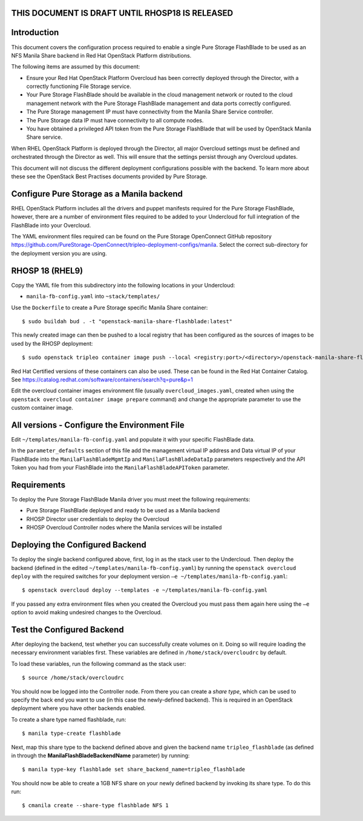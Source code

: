 THIS DOCUMENT IS DRAFT UNTIL RHOSP18 IS RELEASED
================================================

Introduction
============

This document covers the configuration process required to enable a
single Pure Storage FlashBlade to be used as an NFS Manila Share 
backend in Red Hat OpenStack Platform distributions.

The following items are assumed by this document:

-  Ensure your Red Hat OpenStack Platform Overcloud has been correctly
   deployed through the Director, with a correctly functioning File
   Storage service.

-  Your Pure Storage FlashBlade should be available in the cloud management
   network or routed to the cloud management network with the Pure
   Storage FlashBlade management and data ports correctly configured.

-  The Pure Storage management IP must have connectivity from the Manila
   Share Service controller.

-  The Pure Storage data IP must have connectivity to all compute nodes.

-  You have obtained a privileged API token from the Pure Storage
   FlashBlade that will be used by OpenStack Manila Share service.

When RHEL OpenStack Platform is deployed through the Director, all
major Overcloud settings must be defined and orchestrated through the
Director as well. This will ensure that the settings persist through any
Overcloud updates.

This document will not discuss the different deployment configurations
possible with the backend. To learn more about these see the OpenStack
Best Practises documents provided by Pure Storage.

Configure Pure Storage as a Manila backend
==========================================

RHEL OpenStack Platform includes all the drivers and puppet manifests
required for the Pure Storage FlashBlade, however, there are a number of
environment files required to be added to your Undercloud for full
integration of the FlashBlade into your Overcloud.

The YAML environment files required can be found on the Pure Storage OpenConnect
GitHub repository
https://github.com/PureStorage-OpenConnect/tripleo-deployment-configs/manila.
Select the correct sub-directory for the deployment version you are using.

RHOSP 18 (RHEL9)
================

Copy the YAML file from this subdirectory into the following
locations in your Undercloud:

- ``manila-fb-config.yaml`` into ``~stack/templates/``

Use the ``Dockerfile`` to create a Pure Storage specific Manila Share
container::

  $ sudo buildah bud . -t "openstack-manila-share-flashblade:latest"

This newly created image can then be pushed to a local registry that has been configured
as the sources of images to be used by the RHOSP deployment::

  $ sudo openstack tripleo container image push --local <registry:port>/<directory>/openstack-manila-share-flashblade:latest

Red Hat Certified versions of these containers can also be used. These can be found
in the Red Hat Container Catalog. See https://catalog.redhat.com/software/containers/search?q=pure&p=1

Edit the overcloud container images environment file (usually
``overcloud_images.yaml``, created when using the
``openstack overcloud container image prepare`` command) and change the
appropriate parameter to use the custom container image.

All versions - Configure the Environment File
=============================================

Edit ``~/templates/manila-fb-config.yaml`` and populate it with your specific
FlashBlade data.

In the ``parameter_defaults`` section of this file add the management
virtual IP address and Data virtual IP of your FlashBlade into the ``ManilaFlashBladeMgmtIp``
and ``ManilaFlashBladeDataIp`` parameters respectively and the API Token
you had from your FlashBlade into the ``ManilaFlashBladeAPIToken`` parameter.

Requirements
============

To deploy the Pure Storage FlashBlade Manila driver you must meet the following
requirements:

- Pure Storage FlashBlade deployed and ready to be used as a Manila backend
- RHOSP Director user credentials to deploy the Overcloud
- RHOSP Overcloud Controller nodes where the Manila services will be installed  

Deploying the Configured Backend
================================

To deploy the single backend configured above, first, log in as the
stack user to the Undercloud. Then deploy the backend (defined in the
edited ``~/templates/manila-fb-config.yaml``) by running the
``openstack overcloud deploy`` with the required switches for your
deployment version ``–e ~/templates/manila-fb-config.yaml``::

  $ openstack overcloud deploy --templates -e ~/templates/manila-fb-config.yaml

If you passed any extra environment files when you created the Overcloud
you must pass them again here using the ``–e`` option to avoid making
undesired changes to the Overcloud.

Test the Configured Backend
===========================

After deploying the backend, test whether you can successfully create
volumes on it. Doing so will require loading the necessary environment
variables first. These variables are defined in ``/home/stack/overcloudrc``
by default.

To load these variables, run the following command as the stack user::

  $ source /home/stack/overcloudrc

You should now be logged into the Controller node. From there you can
create a *share type*, which can be used to specify the back end you
want to use (in this case the newly-defined backend). This is required
in an OpenStack deployment where you have other backends enabled.

To create a share type named flashblade, run::

  $ manila type-create flashblade

Next, map this share type to the backend defined above and given the
backend name ``tripleo_flashblade`` (as defined in through the
**ManilaFlashBladeBackendName** parameter) by running::

  $ manila type-key flashblade set share_backend_name=tripleo_flashblade

You should now be able to create a 1GB NFS share on your newly defined
backend by invoking its share type. To do this run::

  $ cmanila create --share-type flashblade NFS 1
